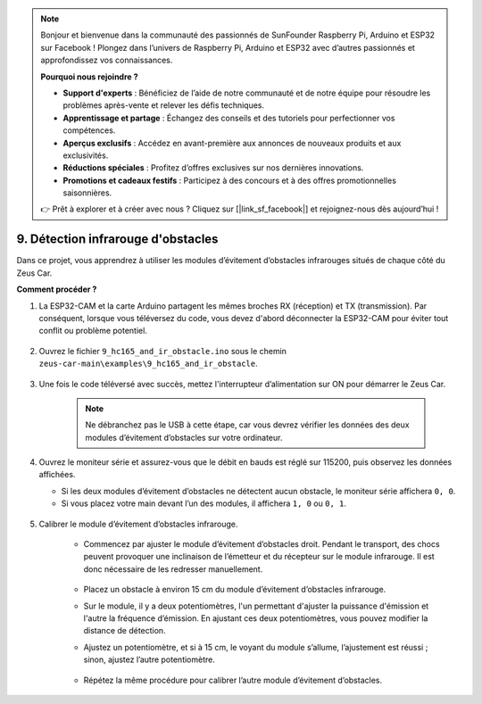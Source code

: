 .. note:: 

    Bonjour et bienvenue dans la communauté des passionnés de SunFounder Raspberry Pi, Arduino et ESP32 sur Facebook ! Plongez dans l’univers de Raspberry Pi, Arduino et ESP32 avec d’autres passionnés et approfondissez vos connaissances.

    **Pourquoi nous rejoindre ?**

    - **Support d'experts** : Bénéficiez de l’aide de notre communauté et de notre équipe pour résoudre les problèmes après-vente et relever les défis techniques.
    - **Apprentissage et partage** : Échangez des conseils et des tutoriels pour perfectionner vos compétences.
    - **Aperçus exclusifs** : Accédez en avant-première aux annonces de nouveaux produits et aux exclusivités.
    - **Réductions spéciales** : Profitez d’offres exclusives sur nos dernières innovations.
    - **Promotions et cadeaux festifs** : Participez à des concours et à des offres promotionnelles saisonnières.

    👉 Prêt à explorer et à créer avec nous ? Cliquez sur [|link_sf_facebook|] et rejoignez-nous dès aujourd’hui !

9. Détection infrarouge d'obstacles
========================================

Dans ce projet, vous apprendrez à utiliser les modules d’évitement d’obstacles infrarouges situés de chaque côté du Zeus Car.

**Comment procéder ?**

#. La ESP32-CAM et la carte Arduino partagent les mêmes broches RX (réception) et TX (transmission). Par conséquent, lorsque vous téléversez du code, vous devez d'abord déconnecter la ESP32-CAM pour éviter tout conflit ou problème potentiel.

    .. image:: img/unplug_cam.png
        :width: 400
        :align: center

#. Ouvrez le fichier ``9_hc165_and_ir_obstacle.ino`` sous le chemin ``zeus-car-main\examples\9_hc165_and_ir_obstacle``.

    .. raw:: html

        <iframe src=https://create.arduino.cc/editor/sunfounder01/3486be01-6b0e-4e84-86f6-9bdadafa1f48/preview?embed style="height:510px;width:100%;margin:10px 0" frameborder=0></iframe>

#. Une fois le code téléversé avec succès, mettez l'interrupteur d’alimentation sur ON pour démarrer le Zeus Car.

    .. note::
        Ne débranchez pas le USB à cette étape, car vous devrez vérifier les données des deux modules d’évitement d’obstacles sur votre ordinateur.

#. Ouvrez le moniteur série et assurez-vous que le débit en bauds est réglé sur 115200, puis observez les données affichées.

   * Si les deux modules d’évitement d’obstacles ne détectent aucun obstacle, le moniteur série affichera ``0, 0``.
   * Si vous placez votre main devant l’un des modules, il affichera ``1, 0`` ou ``0, 1``.

    .. image:: img/ar_serial.png

#. Calibrer le module d’évitement d’obstacles infrarouge.

    * Commencez par ajuster le module d’évitement d’obstacles droit. Pendant le transport, des chocs peuvent provoquer une inclinaison de l’émetteur et du récepteur sur le module infrarouge. Il est donc nécessaire de les redresser manuellement.

            .. raw:: html

                <video loop autoplay muted style = "max-width:80%">
                    <source src="../_static/video/toggle_avoid.mp4"  type="video/mp4">
                    Your browser does not support the video tag.
                </video>

            .. raw:: html
                
                <br/> <br/>  

    * Placez un obstacle à environ 15 cm du module d’évitement d’obstacles infrarouge.
    * Sur le module, il y a deux potentiomètres, l'un permettant d'ajuster la puissance d'émission et l'autre la fréquence d’émission. En ajustant ces deux potentiomètres, vous pouvez modifier la distance de détection.
    * Ajustez un potentiomètre, et si à 15 cm, le voyant du module s’allume, l’ajustement est réussi ; sinon, ajustez l’autre potentiomètre.

        .. image:: img/zeus_ir_avoid.jpg

    * Répétez la même procédure pour calibrer l’autre module d’évitement d’obstacles.

